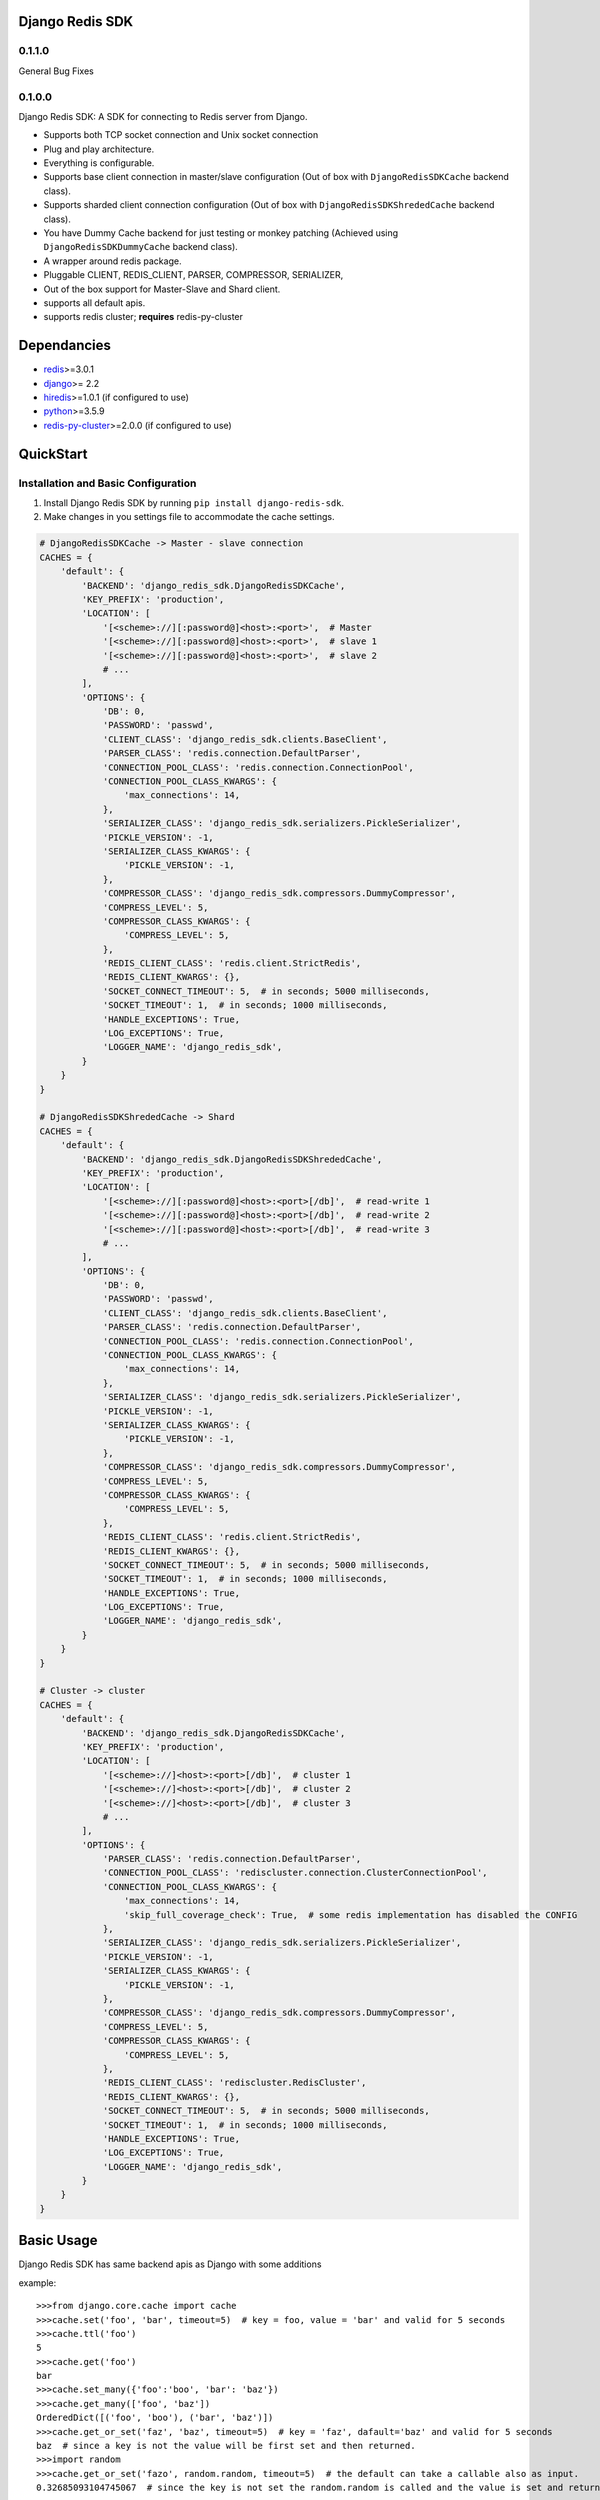 Django Redis SDK
================


0.1.1.0
-------

General Bug Fixes

0.1.0.0
-------

Django Redis SDK: A SDK for connecting to Redis server from Django.

* Supports both TCP socket connection and Unix socket connection
* Plug and play architecture.
* Everything is configurable.
* Supports base client connection in master/slave configuration (Out of box with ``DjangoRedisSDKCache`` backend class).
* Supports sharded client connection configuration (Out of box with ``DjangoRedisSDKShrededCache`` backend class).
* You have Dummy Cache backend for just testing or monkey patching (Achieved using ``DjangoRedisSDKDummyCache`` backend class).
* A wrapper around redis package.
* Pluggable CLIENT, REDIS_CLIENT, PARSER, COMPRESSOR, SERIALIZER,
* Out of the box support for Master-Slave and Shard client.
* supports all default apis.
* supports redis cluster; **requires** redis-py-cluster



Dependancies
============

* `redis`_>=3.0.1
* `django`_>= 2.2
* `hiredis`_>=1.0.1 (if configured to use)
* `python`_>=3.5.9
* `redis-py-cluster`_>=2.0.0 (if configured to use)



QuickStart
==========

Installation and Basic Configuration
------------------------------------

1. Install Django Redis SDK by running ``pip install django-redis-sdk``.
2. Make changes in you settings file to accommodate the cache settings.

.. code:: python

    # DjangoRedisSDKCache -> Master - slave connection
    CACHES = {
        'default': {
            'BACKEND': 'django_redis_sdk.DjangoRedisSDKCache',
            'KEY_PREFIX': 'production',
            'LOCATION': [
                '[<scheme>://][:password@]<host>:<port>',  # Master
                '[<scheme>://][:password@]<host>:<port>',  # slave 1
                '[<scheme>://][:password@]<host>:<port>',  # slave 2
                # ...
            ],
            'OPTIONS': {
                'DB': 0,
                'PASSWORD': 'passwd',
                'CLIENT_CLASS': 'django_redis_sdk.clients.BaseClient',
                'PARSER_CLASS': 'redis.connection.DefaultParser',
                'CONNECTION_POOL_CLASS': 'redis.connection.ConnectionPool',
                'CONNECTION_POOL_CLASS_KWARGS': {
                    'max_connections': 14,
                },
                'SERIALIZER_CLASS': 'django_redis_sdk.serializers.PickleSerializer',
                'PICKLE_VERSION': -1,
                'SERIALIZER_CLASS_KWARGS': {
                    'PICKLE_VERSION': -1,
                },
                'COMPRESSOR_CLASS': 'django_redis_sdk.compressors.DummyCompressor',
                'COMPRESS_LEVEL': 5,
                'COMPRESSOR_CLASS_KWARGS': {
                    'COMPRESS_LEVEL': 5,
                },
                'REDIS_CLIENT_CLASS': 'redis.client.StrictRedis',
                'REDIS_CLIENT_KWARGS': {},
                'SOCKET_CONNECT_TIMEOUT': 5,  # in seconds; 5000 milliseconds,
                'SOCKET_TIMEOUT': 1,  # in seconds; 1000 milliseconds,
                'HANDLE_EXCEPTIONS': True,
                'LOG_EXCEPTIONS': True,
                'LOGGER_NAME': 'django_redis_sdk',
            }
        }
    }

    # DjangoRedisSDKShrededCache -> Shard
    CACHES = {
        'default': {
            'BACKEND': 'django_redis_sdk.DjangoRedisSDKShrededCache',
            'KEY_PREFIX': 'production',
            'LOCATION': [
                '[<scheme>://][:password@]<host>:<port>[/db]',  # read-write 1
                '[<scheme>://][:password@]<host>:<port>[/db]',  # read-write 2
                '[<scheme>://][:password@]<host>:<port>[/db]',  # read-write 3
                # ...
            ],
            'OPTIONS': {
                'DB': 0,
                'PASSWORD': 'passwd',
                'CLIENT_CLASS': 'django_redis_sdk.clients.BaseClient',
                'PARSER_CLASS': 'redis.connection.DefaultParser',
                'CONNECTION_POOL_CLASS': 'redis.connection.ConnectionPool',
                'CONNECTION_POOL_CLASS_KWARGS': {
                    'max_connections': 14,
                },
                'SERIALIZER_CLASS': 'django_redis_sdk.serializers.PickleSerializer',
                'PICKLE_VERSION': -1,
                'SERIALIZER_CLASS_KWARGS': {
                    'PICKLE_VERSION': -1,
                },
                'COMPRESSOR_CLASS': 'django_redis_sdk.compressors.DummyCompressor',
                'COMPRESS_LEVEL': 5,
                'COMPRESSOR_CLASS_KWARGS': {
                    'COMPRESS_LEVEL': 5,
                },
                'REDIS_CLIENT_CLASS': 'redis.client.StrictRedis',
                'REDIS_CLIENT_KWARGS': {},
                'SOCKET_CONNECT_TIMEOUT': 5,  # in seconds; 5000 milliseconds,
                'SOCKET_TIMEOUT': 1,  # in seconds; 1000 milliseconds,
                'HANDLE_EXCEPTIONS': True,
                'LOG_EXCEPTIONS': True,
                'LOGGER_NAME': 'django_redis_sdk',
            }
        }
    }

    # Cluster -> cluster
    CACHES = {
        'default': {
            'BACKEND': 'django_redis_sdk.DjangoRedisSDKCache',
            'KEY_PREFIX': 'production',
            'LOCATION': [
                '[<scheme>://]<host>:<port>[/db]',  # cluster 1
                '[<scheme>://]<host>:<port>[/db]',  # cluster 2
                '[<scheme>://]<host>:<port>[/db]',  # cluster 3
                # ...
            ],
            'OPTIONS': {
                'PARSER_CLASS': 'redis.connection.DefaultParser',
                'CONNECTION_POOL_CLASS': 'rediscluster.connection.ClusterConnectionPool',
                'CONNECTION_POOL_CLASS_KWARGS': {
                    'max_connections': 14,
                    'skip_full_coverage_check': True,  # some redis implementation has disabled the CONFIG
                },
                'SERIALIZER_CLASS': 'django_redis_sdk.serializers.PickleSerializer',
                'PICKLE_VERSION': -1,
                'SERIALIZER_CLASS_KWARGS': {
                    'PICKLE_VERSION': -1,
                },
                'COMPRESSOR_CLASS': 'django_redis_sdk.compressors.DummyCompressor',
                'COMPRESS_LEVEL': 5,
                'COMPRESSOR_CLASS_KWARGS': {
                    'COMPRESS_LEVEL': 5,
                },
                'REDIS_CLIENT_CLASS': 'rediscluster.RedisCluster',
                'REDIS_CLIENT_KWARGS': {},
                'SOCKET_CONNECT_TIMEOUT': 5,  # in seconds; 5000 milliseconds,
                'SOCKET_TIMEOUT': 1,  # in seconds; 1000 milliseconds,
                'HANDLE_EXCEPTIONS': True,
                'LOG_EXCEPTIONS': True,
                'LOGGER_NAME': 'django_redis_sdk',
            }
        }
    }



Basic Usage
===========

Django Redis SDK has same backend apis as Django with some additions

example::

    >>>from django.core.cache import cache
    >>>cache.set('foo', 'bar', timeout=5)  # key = foo, value = 'bar' and valid for 5 seconds
    >>>cache.ttl('foo')
    5
    >>>cache.get('foo')
    bar
    >>>cache.set_many({'foo':'boo', 'bar': 'baz'})
    >>>cache.get_many(['foo', 'baz'])
    OrderedDict([('foo', 'boo'), ('bar', 'baz')])
    >>>cache.get_or_set('faz', 'baz', timeout=5)  # key = 'faz', dafault='baz' and valid for 5 seconds
    baz  # since a key is not the value will be first set and then returned.
    >>>import random
    >>>cache.get_or_set('fazo', random.random, timeout=5)  # the default can take a callable also as input.
    0.32685093104745067  # since the key is not set the random.random is called and the value is set and returned.


BACKEND values
--------------

*  ``django_redis_sdk.DjangoRedisSDKCache``  # for single namespace
*  ``django_redis_sdk.DjangoRedisSDKShrededCache``  # for sharded namespace

LOCATION values
---------------

* String: comma seperated string for multiple server, single string value for single server.
* List: single server in list for single server, multiple list value for multiple servers.
* scheme:
        ``host:port``  -> ``127.0.0.1:6379``  -> db defaults to DB option value or '0'.
        ``host:port/db``  -> ``127.0.0.1:6379/1``  -> db is taken from url.
        ``:password@host:port``  -> ``:myPasswd@127.0.0.1:6379/1``  -> password taken from url as opposed to None or value in options.
        ``/path/to/the/unix/socket``  -> ``/etc/redis/connection.sock``  -> uses unix socket for communication
        ``url_scheme://<combinations of above values>``

        *  ``redis://:passwd@127.0.0.0:6379/1``
        *  ``rediss://localhost:6379/1`` --> ssl connection
        * ``unix://path/to/the/unix/socket`` --> unix socket connection

        NOTE: if url_scheme is not specified, we try to best assume the url_scheme; however it is best to provide the scheme.


OPTIONS
-------

DB
---

**Default**: ``0``

The URL specified db has precedence over this one.
If you with to see the cached values through redis-cli please select the db you assigned before querying by ``SELECT <db>``


PASSWORD
--------

**Default**: ``None``

The URL specified password has precedence over this one.
Ideally the REDIS server will be deployed inside a secure network with no access from outside; So, there wouldn't be a password set in that case.
But if you have password set, Please configure it here.


CLIENT_CLASS
------------

**Default**: According to the BACKEND.

*  ``django_redis_sdk.clients.BaseClient``  # used as default in ``DjangoRedisSDKCache`` backend
*  ``django_redis_sdk.clients.ShardedClient``  # used as default in ``DjangoRedisSDKShrededCache`` backend


PARSER_CLASS
------------

**Default**: ``redis.connection.DefaultParser``

* ``redis.connection.PythonParser``
* ``redis.connection.HiredisParser``  # requires hiredis ``pip install hiredis``
* ``redis.connection.DefaultParser``  # automatically chooses between python or hiredis (if hiredis available then hiredis else python)


CONNECTION_POOL_CLASS
---------------------

**Default**: ``redis.connection.ConnectionPool``

Apply kwargs if any through ``CONNECTION_POOL_CLASS_KWARGS`` options for this class.

* ``redis.connection.ConnectionPool``  # takes additional kwargs ``max_connections``
* ``redis.connection.BlockingConnectionPool``  # takes additional kwargs ``max_connections``, ``timeout``
* ``rediscluster.connection.ClusterConnectionPool``  # requires redis-py-cluster ``pip install redis-py-cluster``

SERIALIZER_CLASS
----------------

**Default**: ``django_redis_sdk.serializers.PickleSerializer``

Apply kwargs if any through ``SERIALIZER_CLASS_KWARGS`` options for this class.

*  ``django_redis_sdk.serializers.PickleSerializer``  # python pickle, takes ``PICKLE_VERSION`` options; defaults to -1
*  ``django_redis_sdk.serializers.DummySerializer``  # no serialization
*  ``django_redis_sdk.serializers.JsonSerializer``  # json.loads and json.dumbs


PICKLE_VERSION
--------------

**Default**: ``-1``  # for custom SERIALIZER_CLASS you should configure the default value.

Used along with ``SERIALIZER_CLASS=django_redis_sdk.serializers.PickleSerializer``; Otherwise no effect.


COMPRESSOR_CLASS
----------------

**Default**: ``django_redis_sdk.compressors.DummyCompressor``

Apply kwargs if any through ``COMPRESSOR_CLASS_KWARGS`` options for this class.

*  ``django_redis_sdk.compressors.DummyCompressor``  # no compression
*  ``django_redis_sdk.compressors.ZlibCompressor``  # requires zlib to compress and decompress, takes ``COMPRESS_LEVEL``

COMPRESS_LEVEL
--------------

**Default**: ``5``  # for custom COMPRESSOR_CLASS you should configure the default value.

* Allowed values ``0`` to ``9``
* ``0`` no compression.
* ``9`` full compression.


REDIS_CLIENT_CLASS
------------------

**Default**: ``redis.client.Redis``

Apply kwargs if any through ``REDIS_CLIENT_KWARGS`` option for this class.

*  ``redis.client.Redis``
*  ``redis.client.StrictRedis``  # in redis>=3.4.1 this is same as ``redis.client.Redis``
*  ``rediscluster.RedisCluster``  # requires `redis-py-cluster`_ ; install using ``pip install redis-py-cluster``. For cluster support.


SOCKET_CONNECT_TIMEOUT
----------------------

**Default**: ``None``  # means wait infinitely

The maximum allowed time to wait to make a connection.


SOCKET_TIMEOUT
--------------

**Default**: ``None``  # means wait infinitely

The maximum allowed time to wait for an operation to wait (wait for response once after the connection is made).


HANDLE_EXCEPTIONS
-----------------

**Default**: ``False``

Whether to handle exceptions gracefully or propagate it?
The exceptions defined in ``django_redis_sdk.utils.EXCEPTIONS_TO_HANDLE`` are caught and handled gracefully


LOG_EXCEPTIONS
--------------

**Default**: ``False``

Whether to log the exceptions While handling the exceptions.
Used along with ``HANDLE_EXCEPTIONS``.


LOGGER_NAME
-----------

**Default**: ``__name__``

Defines which python logger to send the logs to while logging the exceptions.
Used along with LOG_EXCEPTIONS and HANDLE_EXCEPTIONS.

.. _redis: http://github.com/antirez/redis/
.. _hiredis: http://github.com/antirez/hiredis/
.. _python: http://python.org
.. _django: https://www.djangoproject.com/
.. _redis-py-cluster: https://github.com/Grokzen/redis-py-cluster
